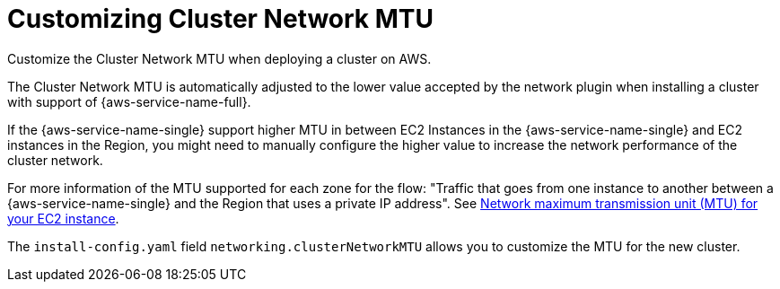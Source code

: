 // Module included in the following assemblies:
//
// * installing/installing_aws/installing-aws-localzone.adoc
// * installing/installing_aws/installing-aws-wavelength.adoc

ifeval::["{context}" == "installing-aws-localzone"]
:localzones:
endif::[]

:_mod-docs-content-type: CONCEPT
[id="installation-aws-cluster-network-mtu_{context}"]
= Customizing Cluster Network MTU

Customize the Cluster Network MTU when deploying a cluster on AWS.

The Cluster Network MTU is automatically adjusted to the lower value
accepted by the network plugin when installing a cluster with support
of {aws-service-name-full}.

If the {aws-service-name-single} support higher MTU in between EC2 Instances in
the {aws-service-name-single} and EC2 instances in the Region, you might need
to manually configure the higher value to increase the network performance of
the cluster network.

For more information of the MTU supported for each zone for the flow:
"Traffic that goes from one instance to another between a
{aws-service-name-single} and the Region that uses a private IP address".
See link:https://docs.aws.amazon.com/AWSEC2/latest/UserGuide/network_mtu.html[Network maximum transmission unit (MTU) for your EC2 instance].

The `install-config.yaml` field `networking.clusterNetworkMTU` allows you to customize the
MTU for the new cluster.

ifdef::localzones[]
The following example show `install-config.yaml` files that use the edge machine pool.

.Configuration that uses an edge pool with a custom cluster network MTU
[source,yaml]
----
apiVersion: v1
baseDomain: devcluster.openshift.com
metadata:
  name: edge-zone
networking:
  clusterNetworkMTU: 8901
compute:
- name: edge
  platform:
    aws:
      zones:
      - us-west-2-lax-1a
      - us-west-2-lax-1b
platform:
  aws:
    region: us-west-2
pullSecret: '{"auths": ...}'
sshKey: ssh-ed25519 AAAA...
----
endif::localzones[]

ifeval::["{context}" == "installing-aws-localzone"]
:!localzone:
endif::[]